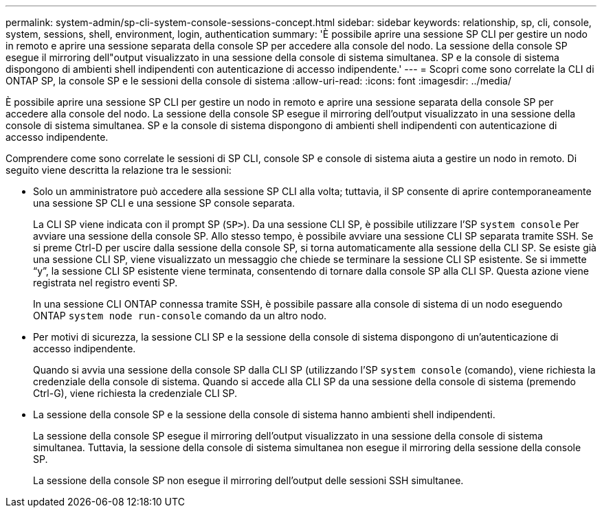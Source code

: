 ---
permalink: system-admin/sp-cli-system-console-sessions-concept.html 
sidebar: sidebar 
keywords: relationship, sp, cli, console, system, sessions, shell, environment, login, authentication 
summary: 'È possibile aprire una sessione SP CLI per gestire un nodo in remoto e aprire una sessione separata della console SP per accedere alla console del nodo. La sessione della console SP esegue il mirroring dell"output visualizzato in una sessione della console di sistema simultanea. SP e la console di sistema dispongono di ambienti shell indipendenti con autenticazione di accesso indipendente.' 
---
= Scopri come sono correlate la CLI di ONTAP SP, la console SP e le sessioni della console di sistema
:allow-uri-read: 
:icons: font
:imagesdir: ../media/


[role="lead"]
È possibile aprire una sessione SP CLI per gestire un nodo in remoto e aprire una sessione separata della console SP per accedere alla console del nodo. La sessione della console SP esegue il mirroring dell'output visualizzato in una sessione della console di sistema simultanea. SP e la console di sistema dispongono di ambienti shell indipendenti con autenticazione di accesso indipendente.

Comprendere come sono correlate le sessioni di SP CLI, console SP e console di sistema aiuta a gestire un nodo in remoto. Di seguito viene descritta la relazione tra le sessioni:

* Solo un amministratore può accedere alla sessione SP CLI alla volta; tuttavia, il SP consente di aprire contemporaneamente una sessione SP CLI e una sessione SP console separata.
+
La CLI SP viene indicata con il prompt SP (`SP>`). Da una sessione CLI SP, è possibile utilizzare l'SP `system console` Per avviare una sessione della console SP. Allo stesso tempo, è possibile avviare una sessione CLI SP separata tramite SSH. Se si preme Ctrl-D per uscire dalla sessione della console SP, si torna automaticamente alla sessione della CLI SP. Se esiste già una sessione CLI SP, viene visualizzato un messaggio che chiede se terminare la sessione CLI SP esistente. Se si immette "`y`", la sessione CLI SP esistente viene terminata, consentendo di tornare dalla console SP alla CLI SP. Questa azione viene registrata nel registro eventi SP.

+
In una sessione CLI ONTAP connessa tramite SSH, è possibile passare alla console di sistema di un nodo eseguendo ONTAP `system node run-console` comando da un altro nodo.

* Per motivi di sicurezza, la sessione CLI SP e la sessione della console di sistema dispongono di un'autenticazione di accesso indipendente.
+
Quando si avvia una sessione della console SP dalla CLI SP (utilizzando l'SP `system console` (comando), viene richiesta la credenziale della console di sistema. Quando si accede alla CLI SP da una sessione della console di sistema (premendo Ctrl-G), viene richiesta la credenziale CLI SP.

* La sessione della console SP e la sessione della console di sistema hanno ambienti shell indipendenti.
+
La sessione della console SP esegue il mirroring dell'output visualizzato in una sessione della console di sistema simultanea. Tuttavia, la sessione della console di sistema simultanea non esegue il mirroring della sessione della console SP.

+
La sessione della console SP non esegue il mirroring dell'output delle sessioni SSH simultanee.


